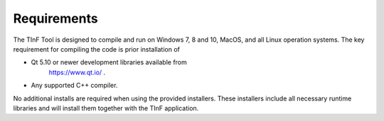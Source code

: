 .. _chap_requirements:

Requirements
==================

The TInF Tool is designed to compile and run on Windows 7, 8 and 10, MacOS, and all Linux operation systems.  
The key requirement for compiling the code is prior installation of 

* Qt 5.10 or newer development libraries available from
     https://www.qt.io/ .

* Any supported C++ compiler.


No additional installs are required when using the provided installers.  These installers include all necessary runtime libraries and will install them together with the TInF application.
